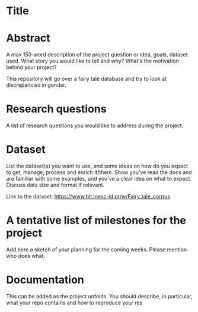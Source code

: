 * Title

* Abstract
A max 150-word description of the project question or idea, goals, dataset used. What story you would like to tell and why? What's the motivation behind your project?

This repository will go over a fairy tale database and try to look at discrepancies in gender. 

* Research questions
A list of research questions you would like to address during the project.

* Dataset
List the dataset(s) you want to use, and some ideas on how do you expect to get, manage, process and enrich it/them. Show you've read the docs and are familiar with some examples, and you've a clear idea on what to expect. Discuss data size and format if relevant.

Link to the dataset: https://www.hlt.inesc-id.pt/w/Fairy_tale_corpus

* A tentative list of milestones for the project
Add here a sketch of your planning for the coming weeks. Please mention who does what.

* Documentation
This can be added as the project unfolds. You should describe, in particular, what your repo contains and how to reproduce your res

